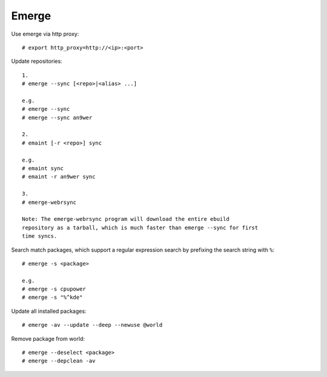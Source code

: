 Emerge
======

Use emerge via http proxy: ::

    # export http_proxy=http://<ip>:<port>

Update repositories: ::

    1.
    # emerge --sync [<repo>|<alias> ...]

    e.g.
    # emerge --sync
    # emerge --sync an9wer

    2.
    # emaint [-r <repo>] sync

    e.g.
    # emaint sync
    # emaint -r an9wer sync

    3.
    # emerge-webrsync
    
    Note: The emerge-webrsync program will download the entire ebuild
    repository as a tarball, which is much faster than emerge --sync for first
    time syncs.

Search match packages, which support a regular expression search by prefixing
the search string with ``%``: ::

    # emerge -s <package>

    e.g.
    # emerge -s cpupower
    # emerge -s "%^kde"

Update all installed packages: ::

    # emerge -av --update --deep --newuse @world

Remove package from world: ::

    # emerge --deselect <package>
    # emerge --depclean -av

